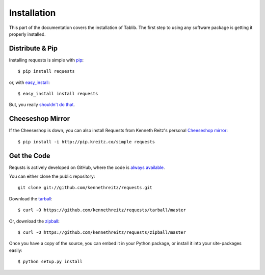 .. _install:

Installation
============

This part of the documentation covers the installation of Tablib. The first step to using any software package is getting it properly installed.


Distribute & Pip
----------------

Installing requests is simple with `pip <http://www.pip-installer.org/>`_::

    $ pip install requests

or, with `easy_install <http://pypi.python.org/pypi/setuptools>`_::

    $ easy_install install requests

But, you really `shouldn't do that <http://www.pip-installer.org/en/latest/index.html#pip-compared-to-easy-install>`_.



Cheeseshop Mirror
-----------------

If the Cheeseshop is down, you can also install Requests from Kenneth Reitz's personal `Cheeseshop mirror <pip.kreitz.co/>`_::

    $ pip install -i http://pip.kreitz.co/simple requests


Get the Code
------------

Requsts is actively developed on GitHub, where the code is
`always available <https://github.com/kennethreitz/requests>`_.

You can either clone the public repository::

    git clone git://github.com/kennethreitz/requests.git

Download the `tarball <https://github.com/kennethreitz/requests/tarball/master>`_::

    $ curl -O https://github.com/kennethreitz/requests/tarball/master

Or, download the `zipball <https://github.com/kennethreitz/requests/zipball/master>`_::

    $ curl -O https://github.com/kennethreitz/requests/zipball/master


Once you have a copy of the source, you can embed it in your Python package, or install it into your site-packages easily::

    $ python setup.py install
